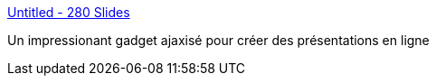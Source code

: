 :jbake-type: post
:jbake-status: published
:jbake-title: Untitled - 280 Slides
:jbake-tags: ajax,javascript,macosx,online,présentation,productivité,slideshow,_mois_juin,_année_2008
:jbake-date: 2008-06-06
:jbake-depth: ../
:jbake-uri: shaarli/1212743592000.adoc
:jbake-source: https://nicolas-delsaux.hd.free.fr/Shaarli?searchterm=http%3A%2F%2F280slides.com%2FEditor%2F&searchtags=ajax+javascript+macosx+online+pr%C3%A9sentation+productivit%C3%A9+slideshow+_mois_juin+_ann%C3%A9e_2008
:jbake-style: shaarli

http://280slides.com/Editor/[Untitled - 280 Slides]

Un impressionant gadget ajaxisé pour créer des présentations en ligne
